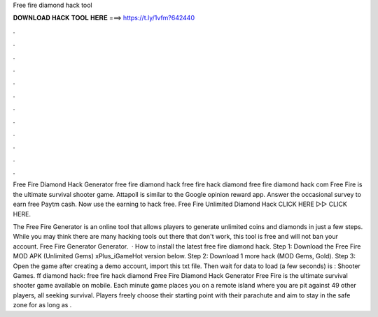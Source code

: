 Free fire diamond hack tool



𝐃𝐎𝐖𝐍𝐋𝐎𝐀𝐃 𝐇𝐀𝐂𝐊 𝐓𝐎𝐎𝐋 𝐇𝐄𝐑𝐄 ===> https://t.ly/1vfm?642440



.



.



.



.



.



.



.



.



.



.



.



.

Free Fire Diamond Hack Generator free fire diamond hack free fire hack diamond free fire diamond hack com Free Fire is the ultimate survival shooter game. Attapoll is similar to the Google opinion reward app. Answer the occasional survey to earn free Paytm cash. Now use the earning to hack free. Free Fire Unlimited Diamond Hack CLICK HERE ▻▻  CLICK HERE.

The Free Fire Generator is an online tool that allows players to generate unlimited coins and diamonds in just a few steps. While you may think there are many hacking tools out there that don't work, this tool is free and will not ban your account. Free Fire Generator Generator.  · How to install the latest free fire diamond hack. Step 1: Download the Free Fire MOD APK (Unlimited Gems) xPlus_iGameHot version below. Step 2: Download 1 more hack  (MOD Gems, Gold). Step 3: Open the game after creating a demo account, import this txt file. Then wait for data to load (a few seconds) is : Shooter Games. ff diamond hack: free fire hack diamond Free Fire Diamond Hack Generator Free Fire is the ultimate survival shooter game available on mobile. Each minute game places you on a remote island where you are pit against 49 other players, all seeking survival. Players freely choose their starting point with their parachute and aim to stay in the safe zone for as long as .
